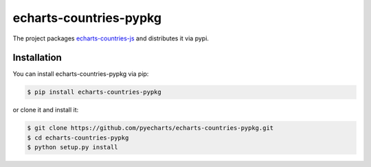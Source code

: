 ================================================================================
echarts-countries-pypkg
================================================================================

.. image:: https://api.travis-ci.org/pyecharts/echarts-countries-pypkg.svg?branch=master
   :target: http://travis-ci.org/pyecharts/echarts-countries-pypkg

.. image:: https://codecov.io/gh/pyecharts/echarts-countries-pypkg/branch/master/graph/badge.svg
   :target: https://codecov.io/gh/pyecharts/echarts-countries-pypkg


The project packages `echarts-countries-js <https://github.com/pyecharts/echarts-countries-js>`_
and distributes it via pypi. 

Installation
================================================================================


You can install echarts-countries-pypkg via pip:

.. code-block:: bash

    $ pip install echarts-countries-pypkg


or clone it and install it:

.. code-block:: bash

    $ git clone https://github.com/pyecharts/echarts-countries-pypkg.git
    $ cd echarts-countries-pypkg
    $ python setup.py install
